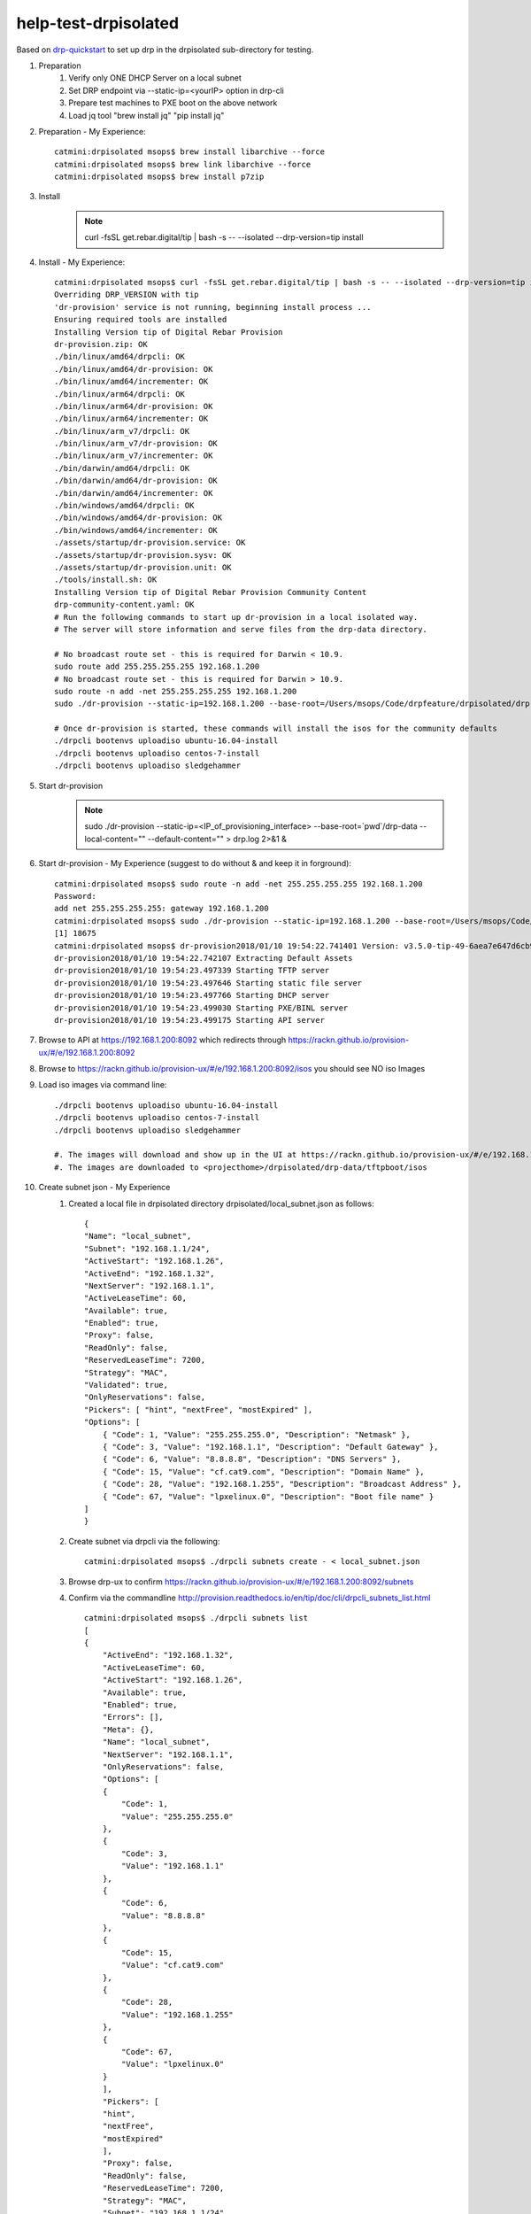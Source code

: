 
help-test-drpisolated
=====================
Based on drp-quickstart_ to set up drp in the drpisolated sub-directory for testing.

#. Preparation
    #. Verify only ONE DHCP Server on a local subnet
    #. Set DRP endpoint via --static-ip=<yourIP> option in drp-cli
    #. Prepare test machines to PXE boot on the above network
    #. Load jq tool "brew install jq"  "pip install jq"

#. Preparation - My Experience::

    catmini:drpisolated msops$ brew install libarchive --force
    catmini:drpisolated msops$ brew link libarchive --force
    catmini:drpisolated msops$ brew install p7zip
    
#. Install
    .. note:: curl -fsSL get.rebar.digital/tip | bash -s -- --isolated --drp-version=tip install

#. Install - My Experience::

    catmini:drpisolated msops$ curl -fsSL get.rebar.digital/tip | bash -s -- --isolated --drp-version=tip install
    Overriding DRP_VERSION with tip
    'dr-provision' service is not running, beginning install process ... 
    Ensuring required tools are installed
    Installing Version tip of Digital Rebar Provision
    dr-provision.zip: OK
    ./bin/linux/amd64/drpcli: OK
    ./bin/linux/amd64/dr-provision: OK
    ./bin/linux/amd64/incrementer: OK
    ./bin/linux/arm64/drpcli: OK
    ./bin/linux/arm64/dr-provision: OK
    ./bin/linux/arm64/incrementer: OK
    ./bin/linux/arm_v7/drpcli: OK
    ./bin/linux/arm_v7/dr-provision: OK
    ./bin/linux/arm_v7/incrementer: OK
    ./bin/darwin/amd64/drpcli: OK
    ./bin/darwin/amd64/dr-provision: OK
    ./bin/darwin/amd64/incrementer: OK
    ./bin/windows/amd64/drpcli: OK
    ./bin/windows/amd64/dr-provision: OK
    ./bin/windows/amd64/incrementer: OK
    ./assets/startup/dr-provision.service: OK
    ./assets/startup/dr-provision.sysv: OK
    ./assets/startup/dr-provision.unit: OK
    ./tools/install.sh: OK
    Installing Version tip of Digital Rebar Provision Community Content
    drp-community-content.yaml: OK
    # Run the following commands to start up dr-provision in a local isolated way.
    # The server will store information and serve files from the drp-data directory.

    # No broadcast route set - this is required for Darwin < 10.9.
    sudo route add 255.255.255.255 192.168.1.200
    # No broadcast route set - this is required for Darwin > 10.9.
    sudo route -n add -net 255.255.255.255 192.168.1.200
    sudo ./dr-provision --static-ip=192.168.1.200 --base-root=/Users/msops/Code/drpfeature/drpisolated/drp-data --local-content="" --default-content="" &

    # Once dr-provision is started, these commands will install the isos for the community defaults
    ./drpcli bootenvs uploadiso ubuntu-16.04-install
    ./drpcli bootenvs uploadiso centos-7-install
    ./drpcli bootenvs uploadiso sledgehammer

#. Start dr-provision
    .. note:: sudo ./dr-provision --static-ip=<IP_of_provisioning_interface> --base-root=`pwd`/drp-data --local-content="" --default-content="" > drp.log 2>&1 &

#. Start dr-provision - My Experience (suggest to do without & and keep it in forground)::

    catmini:drpisolated msops$ sudo route -n add -net 255.255.255.255 192.168.1.200
    Password:
    add net 255.255.255.255: gateway 192.168.1.200
    catmini:drpisolated msops$ sudo ./dr-provision --static-ip=192.168.1.200 --base-root=/Users/msops/Code/drpfeature/drpisolated/drp-data --local-content="" --default-content=""
    [1] 18675
    catmini:drpisolated msops$ dr-provision2018/01/10 19:54:22.741401 Version: v3.5.0-tip-49-6aea7e647d6cb992e22a141ce1411a3b3af73095
    dr-provision2018/01/10 19:54:22.742107 Extracting Default Assets
    dr-provision2018/01/10 19:54:23.497339 Starting TFTP server
    dr-provision2018/01/10 19:54:23.497646 Starting static file server
    dr-provision2018/01/10 19:54:23.497766 Starting DHCP server
    dr-provision2018/01/10 19:54:23.499030 Starting PXE/BINL server
    dr-provision2018/01/10 19:54:23.499175 Starting API server        

#. Browse to API at https://192.168.1.200:8092 which redirects through https://rackn.github.io/provision-ux/#/e/192.168.1.200:8092

#. Browse to https://rackn.github.io/provision-ux/#/e/192.168.1.200:8092/isos you should see NO iso Images

#. Load iso images via command line::

    ./drpcli bootenvs uploadiso ubuntu-16.04-install
    ./drpcli bootenvs uploadiso centos-7-install
    ./drpcli bootenvs uploadiso sledgehammer

    #. The images will download and show up in the UI at https://rackn.github.io/provision-ux/#/e/192.168.1.200:8092/isos
    #. The images are downloaded to <projecthome>/drpisolated/drp-data/tftpboot/isos

#. Create subnet json - My Experience
    #. Created a local file in drpisolated directory drpisolated/local_subnet.json as follows::

        {
        "Name": "local_subnet",
        "Subnet": "192.168.1.1/24",
        "ActiveStart": "192.168.1.26",
        "ActiveEnd": "192.168.1.32",
        "NextServer": "192.168.1.1",
        "ActiveLeaseTime": 60,
        "Available": true,
        "Enabled": true,
        "Proxy": false,
        "ReadOnly": false,
        "ReservedLeaseTime": 7200,
        "Strategy": "MAC",
        "Validated": true,
        "OnlyReservations": false,
        "Pickers": [ "hint", "nextFree", "mostExpired" ],
        "Options": [
            { "Code": 1, "Value": "255.255.255.0", "Description": "Netmask" },
            { "Code": 3, "Value": "192.168.1.1", "Description": "Default Gateway" },
            { "Code": 6, "Value": "8.8.8.8", "Description": "DNS Servers" },
            { "Code": 15, "Value": "cf.cat9.com", "Description": "Domain Name" },
            { "Code": 28, "Value": "192.168.1.255", "Description": "Broadcast Address" },
            { "Code": 67, "Value": "lpxelinux.0", "Description": "Boot file name" }
        ]
        }

    #. Create subnet via drpcli via the following::

        catmini:drpisolated msops$ ./drpcli subnets create - < local_subnet.json

    #. Browse drp-ux to confirm https://rackn.github.io/provision-ux/#/e/192.168.1.200:8092/subnets
    #. Confirm via the commandline http://provision.readthedocs.io/en/tip/doc/cli/drpcli_subnets_list.html ::

        catmini:drpisolated msops$ ./drpcli subnets list
        [
        {
            "ActiveEnd": "192.168.1.32",
            "ActiveLeaseTime": 60,
            "ActiveStart": "192.168.1.26",
            "Available": true,
            "Enabled": true,
            "Errors": [],
            "Meta": {},
            "Name": "local_subnet",
            "NextServer": "192.168.1.1",
            "OnlyReservations": false,
            "Options": [
            {
                "Code": 1,
                "Value": "255.255.255.0"
            },
            {
                "Code": 3,
                "Value": "192.168.1.1"
            },
            {
                "Code": 6,
                "Value": "8.8.8.8"
            },
            {
                "Code": 15,
                "Value": "cf.cat9.com"
            },
            {
                "Code": 28,
                "Value": "192.168.1.255"
            },
            {
                "Code": 67,
                "Value": "lpxelinux.0"
            }
            ],
            "Pickers": [
            "hint",
            "nextFree",
            "mostExpired"
            ],
            "Proxy": false,
            "ReadOnly": false,
            "ReservedLeaseTime": 7200,
            "Strategy": "MAC",
            "Subnet": "192.168.1.1/24",
            "Validated": true
        }
        ]
        catmini:drpisolated msops$ 

#. Install a machine
    #. Set bootenvs
    #. PXE Boot a machine
    #. Set your bootenvs to install an opperating system
    #. Reboot the machine

.. _drp-quickstart: http://provision.readthedocs.io/en/tip/doc/quickstart.html